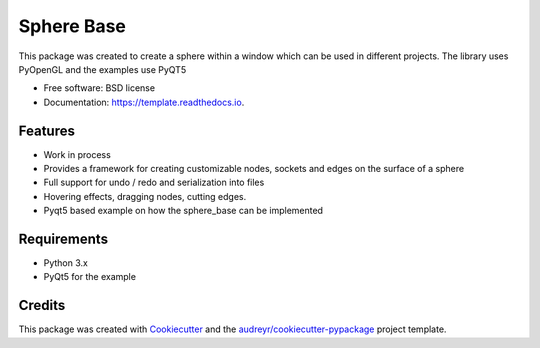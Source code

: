============
Sphere Base
============


.. image:: https://img.shields.io/pypi/v/template.svg
        :target: https://pypi.python.org/pypi/template

.. image:: https://img.shields.io/travis/rboltze/template.svg
        :target: https://travis-ci.com/rboltze/template

.. image:: https://readthedocs.org/projects/template/badge/?version=latest
        :target: https://template.readthedocs.io/en/latest/?version=latest
        :alt: Documentation Status


.. image:: https://pyup.io/repos/github/rboltze/template/shield.svg
     :target: https://pyup.io/repos/github/rboltze/template/
     :alt: Updates


This package was created to create a sphere within a window which can be used in different projects.
The library uses PyOpenGL and the examples use PyQT5

* Free software: BSD license
* Documentation: https://template.readthedocs.io.


Features
--------

- Work in process
- Provides a framework for creating customizable nodes, sockets and edges on the surface of a sphere
- Full support for undo / redo and serialization into files
- Hovering effects, dragging nodes, cutting edges.
- Pyqt5 based example on how the sphere_base can be implemented

Requirements
------------

- Python 3.x
- PyQt5 for the example

Credits
-------

This package was created with Cookiecutter_ and the `audreyr/cookiecutter-pypackage`_ project template.

.. _Cookiecutter: https://github.com/audreyr/cookiecutter
.. _`audreyr/cookiecutter-pypackage`: https://github.com/audreyr/cookiecutter-pypackage
